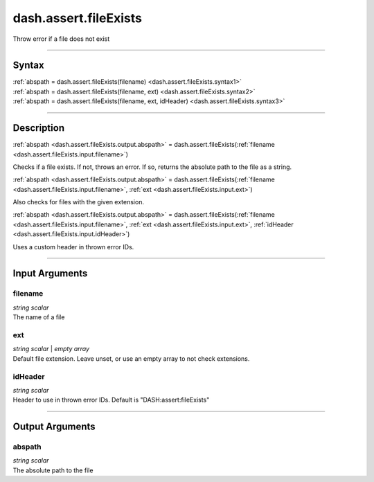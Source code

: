 dash.assert.fileExists
======================
Throw error if a file does not exist

----

Syntax
------

.. rst-class:: syntax

| :ref:`abspath = dash.assert.fileExists(filename) <dash.assert.fileExists.syntax1>`
| :ref:`abspath = dash.assert.fileExists(filename, ext) <dash.assert.fileExists.syntax2>`
| :ref:`abspath = dash.assert.fileExists(filename, ext, idHeader) <dash.assert.fileExists.syntax3>`

----

Description
-----------

.. _dash.assert.fileExists.syntax1:

.. rst-class:: syntax

:ref:`abspath <dash.assert.fileExists.output.abspath>` = dash.assert.fileExists(:ref:`filename <dash.assert.fileExists.input.filename>`)

Checks if a file exists. If not, throws an error. If so, returns the absolute path to the file as a string.


.. _dash.assert.fileExists.syntax2:

.. rst-class:: syntax

:ref:`abspath <dash.assert.fileExists.output.abspath>` = dash.assert.fileExists(:ref:`filename <dash.assert.fileExists.input.filename>`, :ref:`ext <dash.assert.fileExists.input.ext>`)

Also checks for files with the given extension.


.. _dash.assert.fileExists.syntax3:

.. rst-class:: syntax

:ref:`abspath <dash.assert.fileExists.output.abspath>` = dash.assert.fileExists(:ref:`filename <dash.assert.fileExists.input.filename>`, :ref:`ext <dash.assert.fileExists.input.ext>`, :ref:`idHeader <dash.assert.fileExists.input.idHeader>`)

Uses a custom header in thrown error IDs.


----

Input Arguments
---------------

.. rst-class:: collapse-examples

.. _dash.assert.fileExists.input.filename:

filename
++++++++

.. raw:: html

    <section class="accordion"><input type="checkbox" name="collapse" id="input1" checked="checked"><label for="input1"><strong>filename</strong></label><div class="content">

| *string scalar*
| The name of a file

.. raw:: html

    </div></section>



.. rst-class:: collapse-examples

.. _dash.assert.fileExists.input.ext:

ext
+++

.. raw:: html

    <section class="accordion"><input type="checkbox" name="collapse" id="input2" checked="checked"><label for="input2"><strong>ext</strong></label><div class="content">

| *string scalar* | *empty array*
| Default file extension. Leave unset, or use an empty array to not check extensions.

.. raw:: html

    </div></section>



.. rst-class:: collapse-examples

.. _dash.assert.fileExists.input.idHeader:

idHeader
++++++++

.. raw:: html

    <section class="accordion"><input type="checkbox" name="collapse" id="input3" checked="checked"><label for="input3"><strong>idHeader</strong></label><div class="content">

| *string scalar*
| Header to use in thrown error IDs. Default is "DASH:assert:fileExists"

.. raw:: html

    </div></section>



----

Output Arguments
----------------

.. rst-class:: collapse-examples

.. _dash.assert.fileExists.output.abspath:

abspath
+++++++

.. raw:: html

    <section class="accordion"><input type="checkbox" name="collapse" id="output1" checked="checked"><label for="output1"><strong>abspath</strong></label><div class="content">

| *string scalar*
| The absolute path to the file

.. raw:: html

    </div></section>



